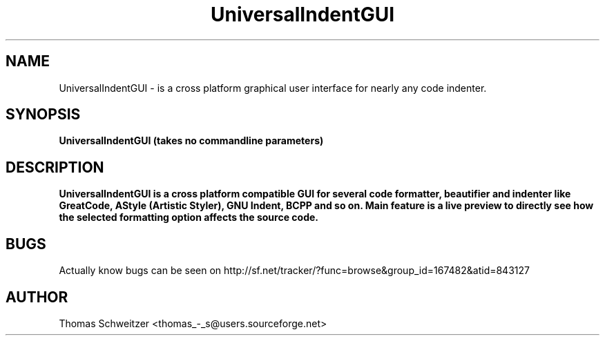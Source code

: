 .TH UniversalIndentGUI 1 "2008-01-15" "0.8.0" "UniversalIndentGUI"

.SH NAME 
UniversalIndentGUI \- is a cross platform graphical user interface for nearly any code indenter.

.SH SYNOPSIS 
.B UniversalIndentGUI (takes no commandline parameters)

.SH DESCRIPTION 
.B UniversalIndentGUI is a cross platform compatible GUI for several code formatter, beautifier and indenter like GreatCode, AStyle (Artistic Styler), GNU Indent, BCPP and so on. Main feature is a live preview to directly see how the selected formatting option affects the source code.

.SH BUGS 
Actually know bugs can be seen on http://sf.net/tracker/?func=browse&group_id=167482&atid=843127

.SH AUTHOR 
Thomas Schweitzer <thomas_-_s@users.sourceforge.net> 
